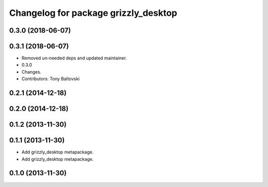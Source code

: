 ^^^^^^^^^^^^^^^^^^^^^^^^^^^^^^^^^^^^^
Changelog for package grizzly_desktop
^^^^^^^^^^^^^^^^^^^^^^^^^^^^^^^^^^^^^

0.3.0 (2018-06-07)
------------------

0.3.1 (2018-06-07)
------------------
* Removed un-needed deps and updated maintainer.
* 0.3.0
* Changes.
* Contributors: Tony Baltovski

0.2.1 (2014-12-18)
------------------

0.2.0 (2014-12-18)
------------------


0.1.2 (2013-11-30)
------------------

0.1.1 (2013-11-30)
------------------
* Add grizzly_desktop metapackage.

* Add grizzly_desktop metapackage.

0.1.0 (2013-11-30)
------------------
